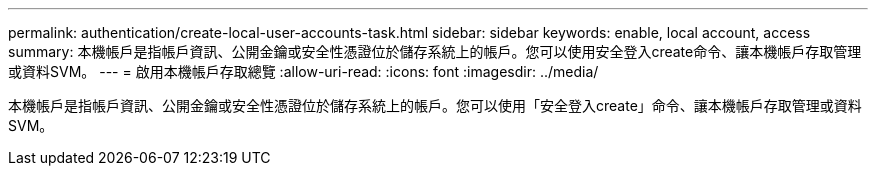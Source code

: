 ---
permalink: authentication/create-local-user-accounts-task.html 
sidebar: sidebar 
keywords: enable, local account, access 
summary: 本機帳戶是指帳戶資訊、公開金鑰或安全性憑證位於儲存系統上的帳戶。您可以使用安全登入create命令、讓本機帳戶存取管理或資料SVM。 
---
= 啟用本機帳戶存取總覽
:allow-uri-read: 
:icons: font
:imagesdir: ../media/


[role="lead"]
本機帳戶是指帳戶資訊、公開金鑰或安全性憑證位於儲存系統上的帳戶。您可以使用「安全登入create」命令、讓本機帳戶存取管理或資料SVM。
